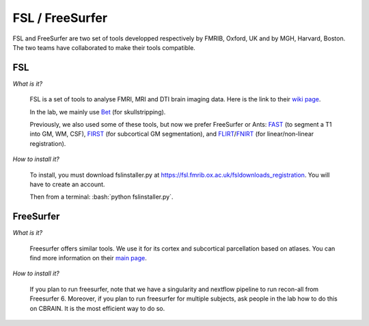 FSL / FreeSurfer
================

.. role:: bash(code)
   :language: bash

FSL and FreeSurfer are two set of tools developped respectively by FMRIB, Oxford, UK and by MGH, Harvard, Boston. The two teams have collaborated to make their tools compatible.

FSL
---

*What is it?*

    FSL is a set of tools to analyse FMRI, MRI and DTI brain imaging data. Here is the link to their `wiki page <https://fsl.fmrib.ox.ac.uk/fsl/fslwiki/>`_.

    In the lab, we mainly use `Bet <https://fsl.fmrib.ox.ac.uk/fsl/fslwiki/BET>`_ (for skullstripping).

    Previously, we also used some of these tools, but now we prefer FreeSurfer or Ants: `FAST <https://fsl.fmrib.ox.ac.uk/fsl/fslwiki/FAST>`_ (to segment a T1 into GM, WM, CSF), `FIRST <https://fsl.fmrib.ox.ac.uk/fsl/fslwiki/FIRST>`_ (for subcortical GM segmentation), and `FLIRT <https://fsl.fmrib.ox.ac.uk/fsl/fslwiki/FLIRT>`_/`FNIRT <https://fsl.fmrib.ox.ac.uk/fsl/fslwiki/FNIRT>`_ (for linear/non-linear registration).

*How to install it?*

    To install, you must download fslinstaller.py at https://fsl.fmrib.ox.ac.uk/fsldownloads_registration. You will have to create an account.

    Then from a terminal: :bash:`python fslinstaller.py`.

FreeSurfer
----------

*What is it?*

    Freesurfer offers similar tools. We use it for its cortex and subcortical parcellation based on atlases. You can find more information on their `main page <https://surfer.nmr.mgh.harvard.edu/>`_.

*How to install it?*

    If you plan to run freesurfer, note that we have a singularity and nextflow pipeline to run recon-all from Freesurfer 6. Moreover, if you plan to run freesurfer for multiple subjects, ask people in the lab how to do this on CBRAIN. It is the most efficient way to do so.


